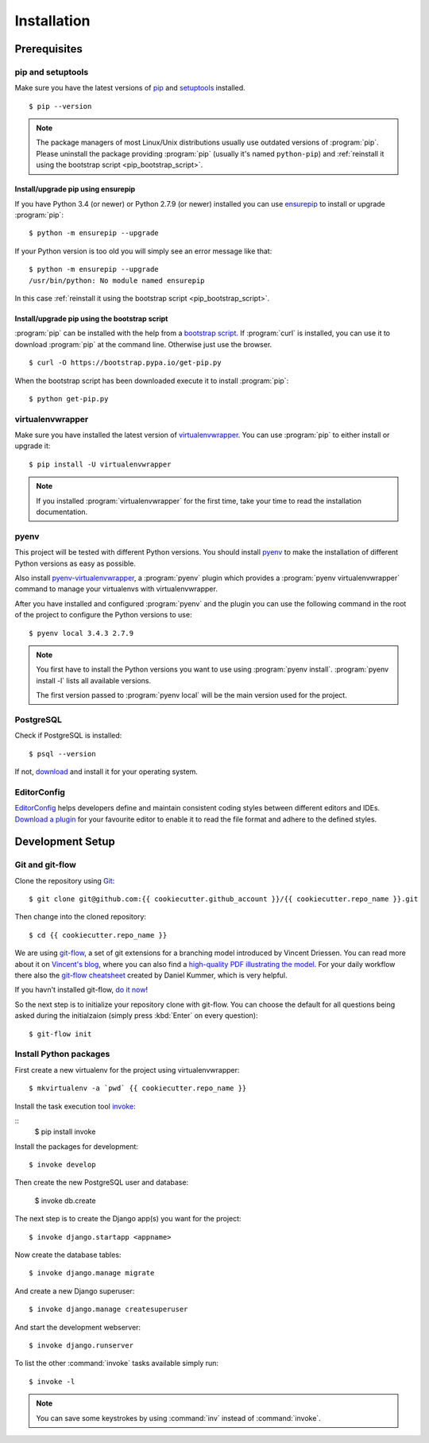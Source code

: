 ************
Installation
************

Prerequisites
=============

pip and setuptools
------------------

Make sure you have the latest versions of `pip
<https://pip.pypa.io/en/stable/>`_ and `setuptools
<https://bitbucket.org/pypa/setuptools>`_  installed.

::

    $ pip --version

.. note::

    The package managers of most Linux/Unix distributions usually use outdated
    versions of :program:`pip`. Please uninstall the package providing
    :program:`pip` (usually it's named ``python-pip``) and :ref:`reinstall it
    using the bootstrap script <pip_bootstrap_script>`.

Install/upgrade pip using ensurepip
^^^^^^^^^^^^^^^^^^^^^^^^^^^^^^^^^^^

If you have Python 3.4 (or newer) or Python 2.7.9 (or newer) installed you can
use `ensurepip <https://docs.python.org/3/library/ensurepip.html>`_ to install
or upgrade :program:`pip`:

::

    $ python -m ensurepip --upgrade

If your Python version is too old you will simply see an error message like
that:

::

    $ python -m ensurepip --upgrade
    /usr/bin/python: No module named ensurepip

In this case :ref:`reinstall it using the bootstrap script
<pip_bootstrap_script>`.

.. _pip_bootstrap_script:

Install/upgrade pip using the bootstrap script
^^^^^^^^^^^^^^^^^^^^^^^^^^^^^^^^^^^^^^^^^^^^^^

:program:`pip` can be installed with the help from a `bootstrap script
<https://bootstrap.pypa.io/get-pip.py>`_. If :program:`curl` is installed, you
can use it to download :program:`pip` at the command line. Otherwise just use
the browser.

::

    $ curl -O https://bootstrap.pypa.io/get-pip.py

When the bootstrap script has been downloaded execute it to install
:program:`pip`:

::

    $ python get-pip.py

virtualenvwrapper
-----------------

Make sure you have installed the latest version of `virtualenvwrapper
<https://virtualenvwrapper.readthedocs.org/>`_. You can use :program:`pip` to
either install or upgrade it:

::

    $ pip install -U virtualenvwrapper

.. note::

    If you installed :program:`virtualenvwrapper` for the first time, take your
    time to read the installation documentation.

pyenv
-----

This project will be tested with different Python versions. You should install
`pyenv <https://github.com/yyuu/pyenv>`_ to make the installation of different
Python versions as easy as possible.

Also install `pyenv-virtualenvwrapper <https://github.com/yyuu/pyenv-
virtualenvwrapper>`_, a :program:`pyenv` plugin which provides a
:program:`pyenv virtualenvwrapper` command to manage your virtualenvs with
virtualenvwrapper.

After you have installed and configured :program:`pyenv` and the plugin you can
use the following command in the root of the project to configure the Python
versions to use:

::

    $ pyenv local 3.4.3 2.7.9

.. note::

    You first have to install the Python versions you want to use using
    :program:`pyenv install`. :program:`pyenv install -l` lists all available
    versions.

    The first version passed to :program:`pyenv local` will be the main version
    used for the project.

PostgreSQL
----------

Check if PostgreSQL is installed:

::

    $ psql --version

If not, `download <http://www.postgresql.org/download/>`_ and install it for
your operating system.

EditorConfig
------------

`EditorConfig <http://editorconfig.org/>`_ helps developers define and maintain
consistent coding styles between different editors and IDEs. `Download a plugin
<http://editorconfig.org/#download>`_ for your favourite editor to enable it to
read the file format and adhere to the defined styles.

Development Setup
=================

Git and git-flow
----------------

Clone the repository using `Git <https://git-scm.com/>`_:

::

    $ git clone git@github.com:{{ cookiecutter.github_account }}/{{ cookiecutter.repo_name }}.git

Then change into the cloned repository:

::

    $ cd {{ cookiecutter.repo_name }}

We are using `git-flow <https://github.com/nvie/gitflow/>`_, a set of git
extensions for a branching model introduced by Vincent Driessen. You can read
more about it on `Vincent's blog
<http://nvie.com/posts/a-successful-git-branching-model/>`_, where you can also
find a `high-quality PDF illustrating the model
<http://nvie.com/files/Git-branching-model.pdf>`_. For your daily workflow
there also the `git-flow cheatsheet
<https://danielkummer.github.io/git-flow-cheatsheet/>`_ created by Daniel
Kummer, which is very helpful.

If you havn't installed git-flow, `do it now
<https://danielkummer.github.io/git-flow-cheatsheet/#setup>`_!

So the next step is to initialize your repository clone with git-flow. You can
choose the default for all questions being asked during the initialzaion
(simply press :kbd:`Enter` on every question):

::

    $ git-flow init

Install Python packages
-----------------------

First create a new virtualenv for the project using virtualenvwrapper:

::

    $ mkvirtualenv -a `pwd` {{ cookiecutter.repo_name }}

Install the task execution tool `invoke <http://www.pyinvoke.org/>`_:

::
    $ pip install invoke

Install the packages for development:

::

    $ invoke develop

Then create the new PostgreSQL user and database:

    $ invoke db.create


The next step is to create the Django app(s) you want for the project:

::

    $ invoke django.startapp <appname>

Now create the database tables:

::

    $ invoke django.manage migrate

And create a new Django superuser:

::

    $ invoke django.manage createsuperuser

And start the development webserver:

::

    $ invoke django.runserver

To list the other :command:`invoke` tasks available simply run:

::

    $ invoke -l

.. note::

    You can save some keystrokes by using :command:`inv` instead of
    :command:`invoke`.
